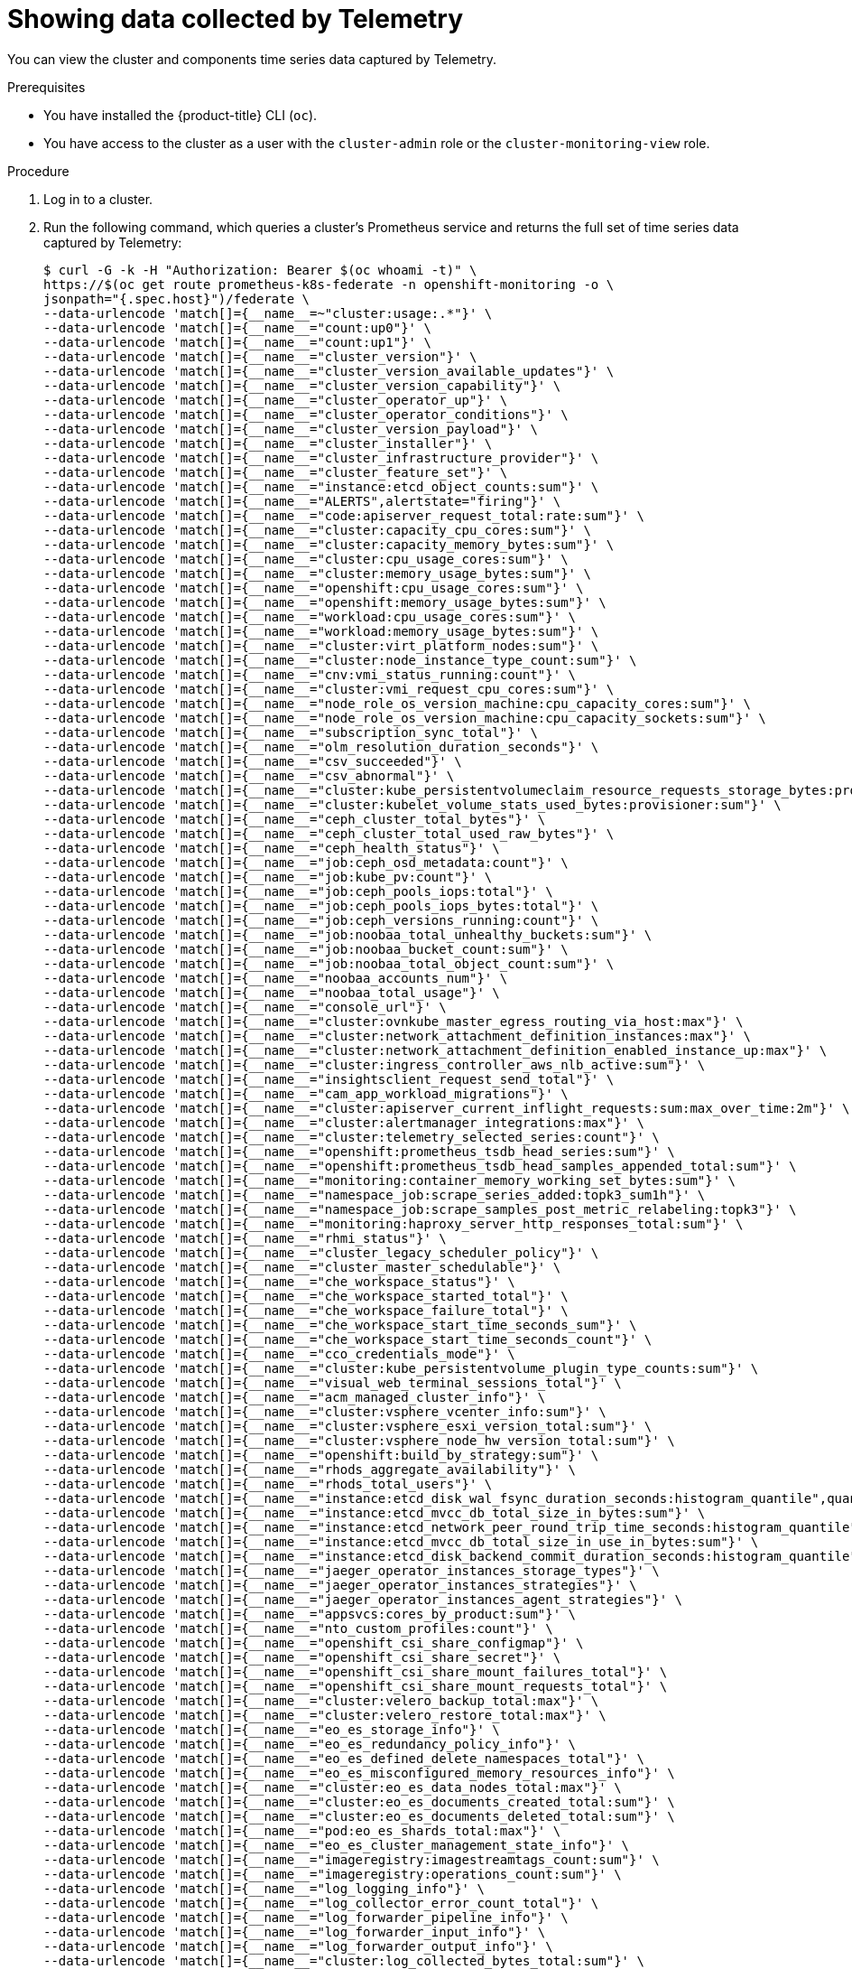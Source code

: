 // Module included in the following assemblies:
//
// * support/remote_health_monitoring/showing-data-collected-by-remote-health-reporting.adoc

:_content-type: PROCEDURE
[id="showing-data-collected-from-the-cluster_{context}"]
= Showing data collected by Telemetry

You can view the cluster and components time series data captured by Telemetry.

.Prerequisites

* You have installed the {product-title} CLI (`oc`).
* You have access to the cluster as a user with the `cluster-admin` role or the `cluster-monitoring-view` role.

.Procedure

. Log in to a cluster.

. Run the following command, which queries a cluster's Prometheus service and returns the full set of time series data captured by Telemetry:
+
[source,terminal]
----
$ curl -G -k -H "Authorization: Bearer $(oc whoami -t)" \
https://$(oc get route prometheus-k8s-federate -n openshift-monitoring -o \
jsonpath="{.spec.host}")/federate \
--data-urlencode 'match[]={__name__=~"cluster:usage:.*"}' \
--data-urlencode 'match[]={__name__="count:up0"}' \
--data-urlencode 'match[]={__name__="count:up1"}' \
--data-urlencode 'match[]={__name__="cluster_version"}' \
--data-urlencode 'match[]={__name__="cluster_version_available_updates"}' \
--data-urlencode 'match[]={__name__="cluster_version_capability"}' \
--data-urlencode 'match[]={__name__="cluster_operator_up"}' \
--data-urlencode 'match[]={__name__="cluster_operator_conditions"}' \
--data-urlencode 'match[]={__name__="cluster_version_payload"}' \
--data-urlencode 'match[]={__name__="cluster_installer"}' \
--data-urlencode 'match[]={__name__="cluster_infrastructure_provider"}' \
--data-urlencode 'match[]={__name__="cluster_feature_set"}' \
--data-urlencode 'match[]={__name__="instance:etcd_object_counts:sum"}' \
--data-urlencode 'match[]={__name__="ALERTS",alertstate="firing"}' \
--data-urlencode 'match[]={__name__="code:apiserver_request_total:rate:sum"}' \
--data-urlencode 'match[]={__name__="cluster:capacity_cpu_cores:sum"}' \
--data-urlencode 'match[]={__name__="cluster:capacity_memory_bytes:sum"}' \
--data-urlencode 'match[]={__name__="cluster:cpu_usage_cores:sum"}' \
--data-urlencode 'match[]={__name__="cluster:memory_usage_bytes:sum"}' \
--data-urlencode 'match[]={__name__="openshift:cpu_usage_cores:sum"}' \
--data-urlencode 'match[]={__name__="openshift:memory_usage_bytes:sum"}' \
--data-urlencode 'match[]={__name__="workload:cpu_usage_cores:sum"}' \
--data-urlencode 'match[]={__name__="workload:memory_usage_bytes:sum"}' \
--data-urlencode 'match[]={__name__="cluster:virt_platform_nodes:sum"}' \
--data-urlencode 'match[]={__name__="cluster:node_instance_type_count:sum"}' \
--data-urlencode 'match[]={__name__="cnv:vmi_status_running:count"}' \
--data-urlencode 'match[]={__name__="cluster:vmi_request_cpu_cores:sum"}' \
--data-urlencode 'match[]={__name__="node_role_os_version_machine:cpu_capacity_cores:sum"}' \
--data-urlencode 'match[]={__name__="node_role_os_version_machine:cpu_capacity_sockets:sum"}' \
--data-urlencode 'match[]={__name__="subscription_sync_total"}' \
--data-urlencode 'match[]={__name__="olm_resolution_duration_seconds"}' \
--data-urlencode 'match[]={__name__="csv_succeeded"}' \
--data-urlencode 'match[]={__name__="csv_abnormal"}' \
--data-urlencode 'match[]={__name__="cluster:kube_persistentvolumeclaim_resource_requests_storage_bytes:provisioner:sum"}' \
--data-urlencode 'match[]={__name__="cluster:kubelet_volume_stats_used_bytes:provisioner:sum"}' \
--data-urlencode 'match[]={__name__="ceph_cluster_total_bytes"}' \
--data-urlencode 'match[]={__name__="ceph_cluster_total_used_raw_bytes"}' \
--data-urlencode 'match[]={__name__="ceph_health_status"}' \
--data-urlencode 'match[]={__name__="job:ceph_osd_metadata:count"}' \
--data-urlencode 'match[]={__name__="job:kube_pv:count"}' \
--data-urlencode 'match[]={__name__="job:ceph_pools_iops:total"}' \
--data-urlencode 'match[]={__name__="job:ceph_pools_iops_bytes:total"}' \
--data-urlencode 'match[]={__name__="job:ceph_versions_running:count"}' \
--data-urlencode 'match[]={__name__="job:noobaa_total_unhealthy_buckets:sum"}' \
--data-urlencode 'match[]={__name__="job:noobaa_bucket_count:sum"}' \
--data-urlencode 'match[]={__name__="job:noobaa_total_object_count:sum"}' \
--data-urlencode 'match[]={__name__="noobaa_accounts_num"}' \
--data-urlencode 'match[]={__name__="noobaa_total_usage"}' \
--data-urlencode 'match[]={__name__="console_url"}' \
--data-urlencode 'match[]={__name__="cluster:ovnkube_master_egress_routing_via_host:max"}' \
--data-urlencode 'match[]={__name__="cluster:network_attachment_definition_instances:max"}' \
--data-urlencode 'match[]={__name__="cluster:network_attachment_definition_enabled_instance_up:max"}' \
--data-urlencode 'match[]={__name__="cluster:ingress_controller_aws_nlb_active:sum"}' \
--data-urlencode 'match[]={__name__="insightsclient_request_send_total"}' \
--data-urlencode 'match[]={__name__="cam_app_workload_migrations"}' \
--data-urlencode 'match[]={__name__="cluster:apiserver_current_inflight_requests:sum:max_over_time:2m"}' \
--data-urlencode 'match[]={__name__="cluster:alertmanager_integrations:max"}' \
--data-urlencode 'match[]={__name__="cluster:telemetry_selected_series:count"}' \
--data-urlencode 'match[]={__name__="openshift:prometheus_tsdb_head_series:sum"}' \
--data-urlencode 'match[]={__name__="openshift:prometheus_tsdb_head_samples_appended_total:sum"}' \
--data-urlencode 'match[]={__name__="monitoring:container_memory_working_set_bytes:sum"}' \
--data-urlencode 'match[]={__name__="namespace_job:scrape_series_added:topk3_sum1h"}' \
--data-urlencode 'match[]={__name__="namespace_job:scrape_samples_post_metric_relabeling:topk3"}' \
--data-urlencode 'match[]={__name__="monitoring:haproxy_server_http_responses_total:sum"}' \
--data-urlencode 'match[]={__name__="rhmi_status"}' \
--data-urlencode 'match[]={__name__="cluster_legacy_scheduler_policy"}' \
--data-urlencode 'match[]={__name__="cluster_master_schedulable"}' \
--data-urlencode 'match[]={__name__="che_workspace_status"}' \
--data-urlencode 'match[]={__name__="che_workspace_started_total"}' \
--data-urlencode 'match[]={__name__="che_workspace_failure_total"}' \
--data-urlencode 'match[]={__name__="che_workspace_start_time_seconds_sum"}' \
--data-urlencode 'match[]={__name__="che_workspace_start_time_seconds_count"}' \
--data-urlencode 'match[]={__name__="cco_credentials_mode"}' \
--data-urlencode 'match[]={__name__="cluster:kube_persistentvolume_plugin_type_counts:sum"}' \
--data-urlencode 'match[]={__name__="visual_web_terminal_sessions_total"}' \
--data-urlencode 'match[]={__name__="acm_managed_cluster_info"}' \
--data-urlencode 'match[]={__name__="cluster:vsphere_vcenter_info:sum"}' \
--data-urlencode 'match[]={__name__="cluster:vsphere_esxi_version_total:sum"}' \
--data-urlencode 'match[]={__name__="cluster:vsphere_node_hw_version_total:sum"}' \
--data-urlencode 'match[]={__name__="openshift:build_by_strategy:sum"}' \
--data-urlencode 'match[]={__name__="rhods_aggregate_availability"}' \
--data-urlencode 'match[]={__name__="rhods_total_users"}' \
--data-urlencode 'match[]={__name__="instance:etcd_disk_wal_fsync_duration_seconds:histogram_quantile",quantile="0.99"}' \
--data-urlencode 'match[]={__name__="instance:etcd_mvcc_db_total_size_in_bytes:sum"}' \
--data-urlencode 'match[]={__name__="instance:etcd_network_peer_round_trip_time_seconds:histogram_quantile",quantile="0.99"}' \
--data-urlencode 'match[]={__name__="instance:etcd_mvcc_db_total_size_in_use_in_bytes:sum"}' \
--data-urlencode 'match[]={__name__="instance:etcd_disk_backend_commit_duration_seconds:histogram_quantile",quantile="0.99"}' \
--data-urlencode 'match[]={__name__="jaeger_operator_instances_storage_types"}' \
--data-urlencode 'match[]={__name__="jaeger_operator_instances_strategies"}' \
--data-urlencode 'match[]={__name__="jaeger_operator_instances_agent_strategies"}' \
--data-urlencode 'match[]={__name__="appsvcs:cores_by_product:sum"}' \
--data-urlencode 'match[]={__name__="nto_custom_profiles:count"}' \
--data-urlencode 'match[]={__name__="openshift_csi_share_configmap"}' \
--data-urlencode 'match[]={__name__="openshift_csi_share_secret"}' \
--data-urlencode 'match[]={__name__="openshift_csi_share_mount_failures_total"}' \
--data-urlencode 'match[]={__name__="openshift_csi_share_mount_requests_total"}' \
--data-urlencode 'match[]={__name__="cluster:velero_backup_total:max"}' \
--data-urlencode 'match[]={__name__="cluster:velero_restore_total:max"}' \
--data-urlencode 'match[]={__name__="eo_es_storage_info"}' \
--data-urlencode 'match[]={__name__="eo_es_redundancy_policy_info"}' \
--data-urlencode 'match[]={__name__="eo_es_defined_delete_namespaces_total"}' \
--data-urlencode 'match[]={__name__="eo_es_misconfigured_memory_resources_info"}' \
--data-urlencode 'match[]={__name__="cluster:eo_es_data_nodes_total:max"}' \
--data-urlencode 'match[]={__name__="cluster:eo_es_documents_created_total:sum"}' \
--data-urlencode 'match[]={__name__="cluster:eo_es_documents_deleted_total:sum"}' \
--data-urlencode 'match[]={__name__="pod:eo_es_shards_total:max"}' \
--data-urlencode 'match[]={__name__="eo_es_cluster_management_state_info"}' \
--data-urlencode 'match[]={__name__="imageregistry:imagestreamtags_count:sum"}' \
--data-urlencode 'match[]={__name__="imageregistry:operations_count:sum"}' \
--data-urlencode 'match[]={__name__="log_logging_info"}' \
--data-urlencode 'match[]={__name__="log_collector_error_count_total"}' \
--data-urlencode 'match[]={__name__="log_forwarder_pipeline_info"}' \
--data-urlencode 'match[]={__name__="log_forwarder_input_info"}' \
--data-urlencode 'match[]={__name__="log_forwarder_output_info"}' \
--data-urlencode 'match[]={__name__="cluster:log_collected_bytes_total:sum"}' \
--data-urlencode 'match[]={__name__="cluster:log_logged_bytes_total:sum"}' \
--data-urlencode 'match[]={__name__="cluster:kata_monitor_running_shim_count:sum"}'
----
